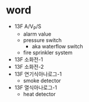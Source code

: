 * word

- 13F A/V_P/S
  - alarm value
  - pressure switch
    - aka waterflow switch
  - fire sprinkler system
- 13F 소화전-1
- 13F 소화전-2
- 13F 연기식아나로그-1
  - smoke detector
- 13F 열식아나로그-1  
  - heat detector
